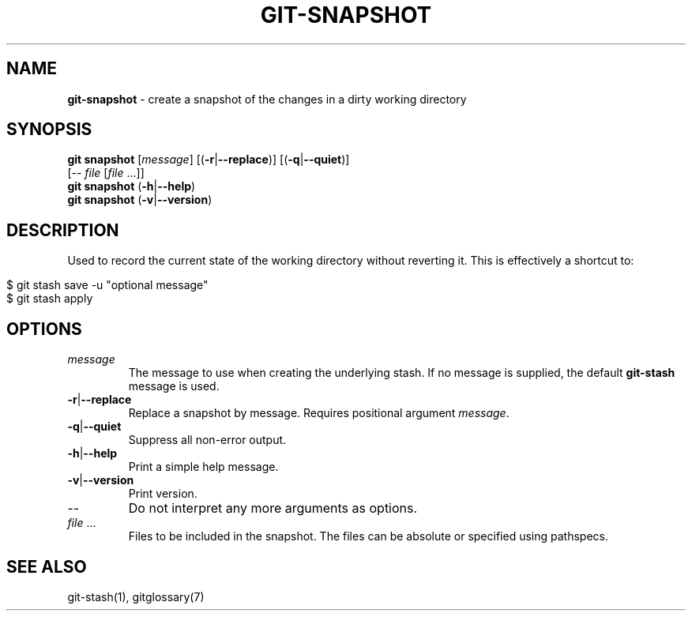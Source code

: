 .\" generated with Ronn/v0.7.3
.\" http://github.com/rtomayko/ronn/tree/0.7.3
.
.TH "GIT\-SNAPSHOT" "1" "August 2019" "" ""
.
.SH "NAME"
\fBgit\-snapshot\fR \- create a snapshot of the changes in a dirty working directory
.
.SH "SYNOPSIS"
\fBgit snapshot\fR [\fImessage\fR] [(\fB\-r\fR|\fB\-\-replace\fR)] [(\fB\-q\fR|\fB\-\-quiet\fR)]
.
.br
\~\~\~\~\~\~\~\~\~\~\~\~\~[\-\- \fIfile\fR [\fIfile\fR \.\.\.]]
.
.br
\fBgit snapshot\fR (\fB\-h\fR|\fB\-\-help\fR)
.
.br
\fBgit snapshot\fR (\fB\-v\fR|\fB\-\-version\fR)
.
.SH "DESCRIPTION"
Used to record the current state of the working directory without reverting it\. This is effectively a shortcut to:
.
.IP "" 4
.
.nf

$ git stash save \-u "optional message"
$ git stash apply
.
.fi
.
.IP "" 0
.
.SH "OPTIONS"
.
.TP
\fImessage\fR
The message to use when creating the underlying stash\. If no message is supplied, the default \fBgit\-stash\fR message is used\.
.
.TP
\fB\-r\fR|\fB\-\-replace\fR
Replace a snapshot by message\. Requires positional argument \fImessage\fR\.
.
.TP
\fB\-q\fR|\fB\-\-quiet\fR
Suppress all non\-error output\.
.
.TP
\fB\-h\fR|\fB\-\-help\fR
Print a simple help message\.
.
.TP
\fB\-v\fR|\fB\-\-version\fR
Print version\.
.
.TP
\-\-
Do not interpret any more arguments as options\.
.
.TP
\fIfile\fR \.\.\.
Files to be included in the snapshot\. The files can be absolute or specified using pathspecs\.
.
.SH "SEE ALSO"
git\-stash(1), gitglossary(7)
